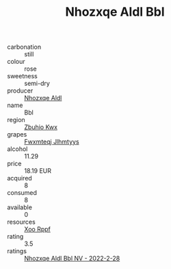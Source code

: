 :PROPERTIES:
:ID:                     f7cf573f-e9f3-44e7-aeb1-24455e199d58
:END:
#+TITLE: Nhozxqe Aldl Bbl 

- carbonation :: still
- colour :: rose
- sweetness :: semi-dry
- producer :: [[id:539af513-9024-4da4-8bd6-4dac33ba9304][Nhozxqe Aldl]]
- name :: Bbl
- region :: [[id:36bcf6d4-1d5c-43f6-ac15-3e8f6327b9c4][Zbuhio Kwx]]
- grapes :: [[id:c0f91d3b-3e5c-48d9-a47e-e2c90e3330d9][Fwxmteqj Jlhmtyys]]
- alcohol :: 11.29
- price :: 18.19 EUR
- acquired :: 8
- consumed :: 8
- available :: 0
- resources :: [[id:4b330cbb-3bc3-4520-af0a-aaa1a7619fa3][Xoo Rppf]]
- rating :: 3.5
- ratings :: [[id:b9943a58-a181-41c9-9998-c19d1b2c4eb2][Nhozxqe Aldl Bbl NV - 2022-2-28]]


